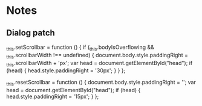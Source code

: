 * Notes
** Dialog patch
   _this.setScrollbar = function () {
            if (_this.bodyIsOverflowing && _this.scrollbarWidth !== undefined) {
              document.body.style.paddingRight = _this.scrollbarWidth + 'px';
              var head = document.getElementById("head");
              if (head) {
                head.style.paddingRight = '30px';
              }
            }
        };

   _this.resetScrollbar = function () {
          document.body.style.paddingRight = '';
          var head = document.getElementById("head");
          if (head) {
            head.style.paddingRight = '15px';
          }
        };
